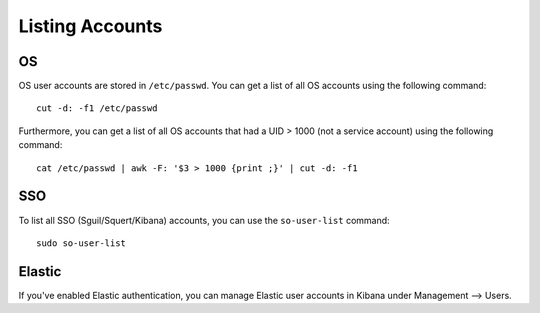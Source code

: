 Listing Accounts
================

OS
--

OS user accounts are stored in ``/etc/passwd``.  You can get a list of all OS accounts using the following command:

::

  cut -d: -f1 /etc/passwd
  
Furthermore, you can get a list of all OS accounts that had a UID > 1000 (not a service account) using the following command:

::

  cat /etc/passwd | awk -F: '$3 > 1000 {print ;}' | cut -d: -f1 
  
SSO
---

To list all SSO (Sguil/Squert/Kibana) accounts, you can use the ``so-user-list`` command:

::

    sudo so-user-list

Elastic
-------

If you've enabled Elastic authentication, you can manage Elastic user accounts in Kibana under Management --> Users.
